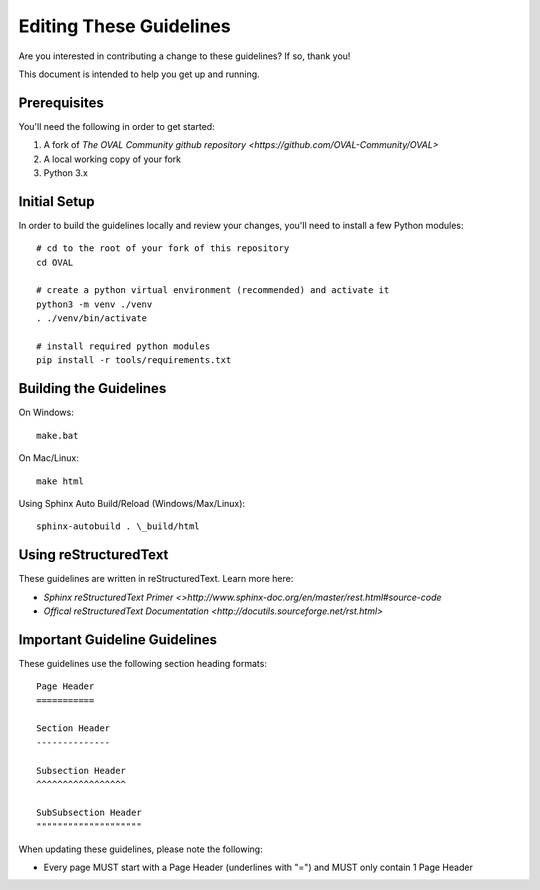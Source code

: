 .. _editing-these-guidelines:

Editing These Guidelines
========================

Are you interested in contributing a change to these guidelines? If so, thank you!

This document is intended to help you get up and running.

Prerequisites
-------------

You'll need the following in order to get started:

#. A fork of `The OVAL Community github repository <https://github.com/OVAL-Community/OVAL>`
#. A local working copy of your fork
#. Python 3.x

Initial Setup
-------------

In order to build the guidelines locally and review your changes, you'll
need to install a few Python modules::

  # cd to the root of your fork of this repository
  cd OVAL

  # create a python virtual environment (recommended) and activate it
  python3 -m venv ./venv
  . ./venv/bin/activate

  # install required python modules
  pip install -r tools/requirements.txt

Building the Guidelines
-----------------------

On Windows::

  make.bat

On Mac/Linux::

  make html

Using Sphinx Auto Build/Reload (Windows/Max/Linux)::

  sphinx-autobuild . \_build/html

Using reStructuredText
----------------------

These guidelines are written in reStructuredText. Learn more here:

* `Sphinx reStructuredText Primer <>http://www.sphinx-doc.org/en/master/rest.html#source-code`
* `Offical reStructuredText Documentation <http://docutils.sourceforge.net/rst.html>`

Important Guideline Guidelines
------------------------------

These guidelines use the following section heading formats::

  Page Header
  ===========

  Section Header
  --------------

  Subsection Header
  ^^^^^^^^^^^^^^^^^

  SubSubsection Header
  """"""""""""""""""""

When updating these guidelines, please note the following:

* Every page MUST start with a Page Header (underlines with "=") and MUST only contain 1 Page Header
